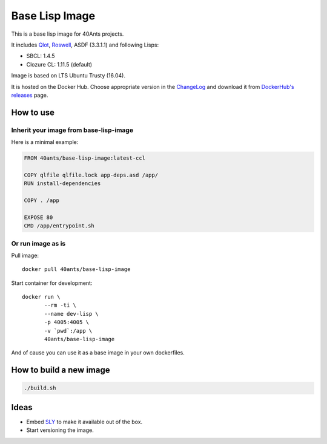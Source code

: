 =================
 Base Lisp Image
=================

This is a base lisp image for 40Ants projects.

It includes `Qlot`_, `Roswell`_, ASDF (3.3.1.1) and following Lisps:

* SBCL: 1.4.5
* Clozure CL: 1.11.5 (default)

Image is based on LTS Ubuntu Trusty (16.04).

It is hosted on the Docker Hub. Choose appropriate version in the
`ChangeLog`_ and download it from `DockerHub's releases`_ page.


How to use
==========

Inherit your image from base-lisp-image
---------------------------------------

Here is a minimal example:

.. code:: bash

   FROM 40ants/base-lisp-image:latest-ccl

   COPY qlfile qlfile.lock app-deps.asd /app/
   RUN install-dependencies

   COPY . /app

   EXPOSE 80
   CMD /app/entrypoint.sh


Or run image as is
------------------

Pull image::

  docker pull 40ants/base-lisp-image

Start container for development::

  docker run \
         --rm -ti \
         --name dev-lisp \
         -p 4005:4005 \
         -v `pwd`:/app \
         40ants/base-lisp-image

And of cause you can use it as a base image in your own dockerfiles.

How to build a new image
========================

.. code::
   
   ./build.sh


Ideas
=====

* Embed `SLY`_ to make it available out of the box.
* Start versioning the image.

.. _SLY: http://joaotavora.github.io/sly/#A-SLY-tour-for-SLIME-users
.. _Roswell: https://github.com/roswell/roswell
.. _Qlot: https://github.com/fukamachi/qlot
.. _DockerHub's releases: https://hub.docker.com/r/40ants/base-lisp-image/tags/
.. _ChangeLog: ChangeLog.rst
